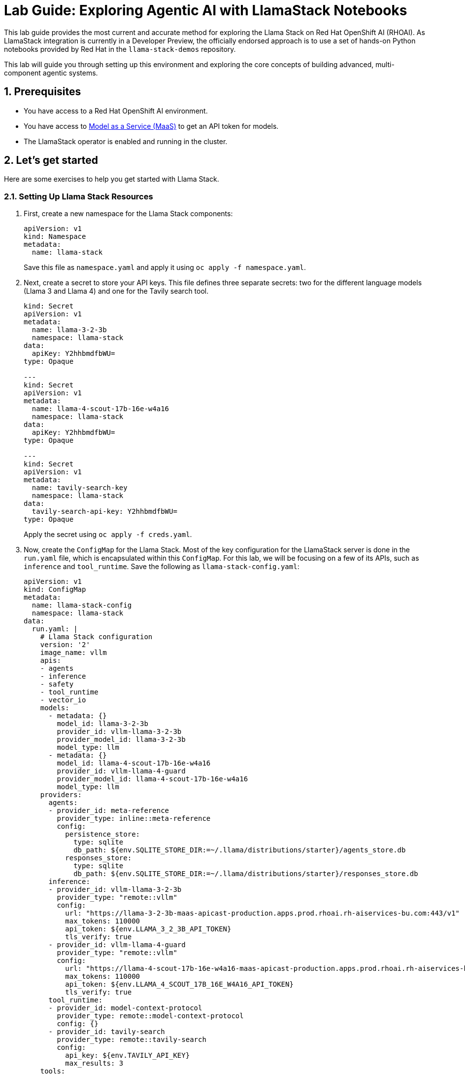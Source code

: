 = *Lab Guide: Exploring Agentic AI with LlamaStack Notebooks*
:icons: font

This lab guide provides the most current and accurate method for exploring the Llama Stack on Red Hat OpenShift AI (RHOAI). As LlamaStack integration is currently in a Developer Preview, the officially endorsed approach is to use a set of hands-on Python notebooks provided by Red Hat in the `llama-stack-demos` repository.

This lab will guide you through setting up this environment and exploring the core concepts of building advanced, multi-component agentic systems.

== *1. Prerequisites*

*   You have access to a Red Hat OpenShift AI environment.
*   You have access to link:https://red.ht/maas[Model as a Service (MaaS)] to get an API token for models.
*   The LlamaStack operator is enabled and running in the cluster.

== *2. Let's get started*

Here are some exercises to help you get started with Llama Stack.

=== *2.1. Setting Up Llama Stack Resources*

1.  First, create a new namespace for the Llama Stack components:
+
[source,yaml]
----
apiVersion: v1
kind: Namespace
metadata:
  name: llama-stack
----
+  
Save this file as `namespace.yaml` and apply it using `oc apply -f namespace.yaml`.

2.  Next, create a secret to store your API keys. This file defines three separate secrets: two for the different language models (Llama 3 and Llama 4) and one for the Tavily search tool.
+
[source,yaml]
----
kind: Secret
apiVersion: v1
metadata:
  name: llama-3-2-3b
  namespace: llama-stack
data:
  apiKey: Y2hhbmdfbWU=
type: Opaque

---
kind: Secret
apiVersion: v1
metadata:
  name: llama-4-scout-17b-16e-w4a16
  namespace: llama-stack
data:
  apiKey: Y2hhbmdfbWU=
type: Opaque

---
kind: Secret
apiVersion: v1
metadata:
  name: tavily-search-key
  namespace: llama-stack
data:
  tavily-search-api-key: Y2hhbmdfbWU=
type: Opaque

----
+  
Apply the secret using `oc apply -f creds.yaml`.

3.  Now, create the `ConfigMap` for the Llama Stack. Most of the key configuration for the LlamaStack server is done in the `run.yaml` file, which is encapsulated within this `ConfigMap`. For this lab, we will be focusing on a few of its APIs, such as `inference` and `tool_runtime`. Save the following as `llama-stack-config.yaml`:
+
[source,yaml]
----
apiVersion: v1
kind: ConfigMap
metadata:
  name: llama-stack-config
  namespace: llama-stack
data:
  run.yaml: |
    # Llama Stack configuration
    version: '2'
    image_name: vllm
    apis:
    - agents
    - inference
    - safety
    - tool_runtime
    - vector_io
    models:
      - metadata: {}
        model_id: llama-3-2-3b
        provider_id: vllm-llama-3-2-3b
        provider_model_id: llama-3-2-3b
        model_type: llm
      - metadata: {}
        model_id: llama-4-scout-17b-16e-w4a16
        provider_id: vllm-llama-4-guard
        provider_model_id: llama-4-scout-17b-16e-w4a16
        model_type: llm
    providers:
      agents:
      - provider_id: meta-reference
        provider_type: inline::meta-reference
        config:
          persistence_store:
            type: sqlite
            db_path: ${env.SQLITE_STORE_DIR:=~/.llama/distributions/starter}/agents_store.db
          responses_store:
            type: sqlite
            db_path: ${env.SQLITE_STORE_DIR:=~/.llama/distributions/starter}/responses_store.db
      inference:
      - provider_id: vllm-llama-3-2-3b
        provider_type: "remote::vllm"
        config:
          url: "https://llama-3-2-3b-maas-apicast-production.apps.prod.rhoai.rh-aiservices-bu.com:443/v1"
          max_tokens: 110000
          api_token: ${env.LLAMA_3_2_3B_API_TOKEN}
          tls_verify: true
      - provider_id: vllm-llama-4-guard
        provider_type: "remote::vllm"
        config:
          url: "https://llama-4-scout-17b-16e-w4a16-maas-apicast-production.apps.prod.rhoai.rh-aiservices-bu.com:443/v1"
          max_tokens: 110000
          api_token: ${env.LLAMA_4_SCOUT_17B_16E_W4A16_API_TOKEN}
          tls_verify: true
      tool_runtime:
      - provider_id: model-context-protocol
        provider_type: remote::model-context-protocol
        config: {}
      - provider_id: tavily-search
        provider_type: remote::tavily-search
        config:
          api_key: ${env.TAVILY_API_KEY}
          max_results: 3
    tools:
      - name: builtin::websearch
        enabled: true
    tool_groups:
    - provider_id: tavily-search
      toolgroup_id: builtin::websearch
    - toolgroup_id: mcp::openshift
      provider_id: model-context-protocol
      mcp_endpoint:
        uri: http://ocp-mcp-server.ocp-mcp.svc.cluster.local:8000/sse
    server:
      port: 8321
----
+  
Apply the `ConfigMap` using `oc apply -f llama-stack-config.yaml`.

4.  Finally, create the `LlamaStackDistribution`. Save the following as `llama-stack-distro.yaml`:
+
[source,yaml]
----
apiVersion: llamastack.io/v1alpha1
kind: LlamaStackDistribution
metadata:
  name: llamastack-with-config
  namespace: llama-stack
spec:
  replicas: 1
  server:
    containerSpec:
      env:
      - name: TELEMETRY_SINKS
        value: console, sqlite, otel_trace
      - name: OTEL_TRACE_ENDPOINT
        value: http://otel-collector-collector.observability-hub.svc.cluster.local:4318/v1/traces
      - name: OTEL_METRIC_ENDPOINT
        value: http://otel-collector-collector.observability-hub.svc.cluster.local:4318/v1/metrics
      - name: OTEL_SERVICE_NAME
        value: llamastack
      - name: LLAMA_3_2_3B_API_TOKEN
        valueFrom:
          secretKeyRef:
            key: apiKey
            name: llama-3-2-3b
      - name: LLAMA_4_SCOUT_17B_16E_W4A16_API_TOKEN
        valueFrom:
          secretKeyRef:
            key: apiKey
            name: llama-4-scout-17b-16e-w4a16
      - name: TAVILY_API_KEY
        valueFrom:
          secretKeyRef:
            key: tavily-search-api-key
            name: tavily-search-key
      name: llama-stack
      port: 8321
    distribution:
      name: remote-vllm
    userConfig:
      configMapName: llama-stack-config
----
+  
Apply the distribution using `oc apply -f llama-stack-distro.yaml`.

5.  Validate that the Llama Stack server is running correctly. Check the logs of the pod to ensure that it has successfully connected to the models and the OpenShift MCP server.
+
[source,bash]
----
oc logs -n llama-stack $(oc get pods -n llama-stack -l app=llamastack-with-config -o name | head -n 1)
----
+
Look for messages indicating successful connections and that the server is ready to accept requests.

== *3. Interact with Llama Stack using the Python Client*

Now that the Llama Stack server is running, you can interact with it from a Data Science workbench using the `llama-stack` Python client.

1.  In your workbench, open a new notebook.

2.  First, install the `llama-stack` client library:
+
[source,python]
----
!pip install -qq llama-stack
----

3.  Import the necessary libraries:
+
[source,python]
----
import os
from llama_stack_client import LlamaStackClient, Agent, AgentEventLogger
from rich.pretty import pprint
----

4.  Define the connection details for the Llama Stack server. By default, this will use the internal Kubernetes service name.
+
[source,python]
----
LLAMA_STACK_SERVER_HOST = os.getenv("LLAMA_STACK_SERVER_HOST", "llamastack-with-config-service.llama-stack.svc.cluster.local")
LLAMA_STACK_SERVER_PORT = os.getenv("LLAMA_STACK_SERVER_PORT", "8321")
----

5.  Instantiate the client and create an agent. This agent is configured to use the `llama-3-2-3b` model and has access to both the web search and OpenShift tools.
+
[source,python]
----
client = LlamaStackClient(base_url=f"http://{LLAMA_STACK_SERVER_HOST}:{LLAMA_STACK_SERVER_PORT}")

agent = Agent(
    client,
    model="llama-3-2-3b",
    instructions="You are a helpful assistant",
    tools=[
        "builtin::websearch",
        "mcp::openshift"
    ],
    max_infer_iters=5,
    sampling_params={
        "strategy": {"type": "top_p", "temperature": 0.7, "top_p": 0.95},
        "max_tokens": 2048,
    },
)
session_id = agent.create_session("monitored_session")
----

6.  Now you can ask the agent questions. This first example uses the web search tool to find the current OpenShift release.
+
[source,python]
----
response = agent.create_turn(
    messages=[{"role": "user", "content": "Whats the current openshift release?"}],
    session_id=session_id,
)

for log in AgentEventLogger().log(response):
    log.print()
----

7.  This second example uses the OpenShift tool to query for namespaces within the cluster.
+
[source,python]
----
response = agent.create_turn(
    messages=[{"role": "user", "content": "What namespaces are existing inside the cluster?"}],
    session_id=session_id,
)

for log in AgentEventLogger().log(response):
    log.print()
----

== *4. Clean Up*


When you have finished the lab, remember to shut down your workbench from the RHOAI dashboard to release the allocated compute resources.

== *5. References*


* *Llama Stack Demos GitHub Repository*: link:https://github.com/opendatahub-io/llama-stack-demos[Llama Stack Demos]

